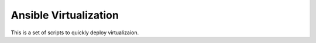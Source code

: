 ======================
Ansible Virtualization
======================

.. meta::
   :keywords: Cloud Hosting, Virtualization, Ansible, QEMU, KVM
   :description lang=en: This is a set of scripts to quickly deploy virtualizaion.

This is a set of scripts to quickly deploy virtualizaion.
